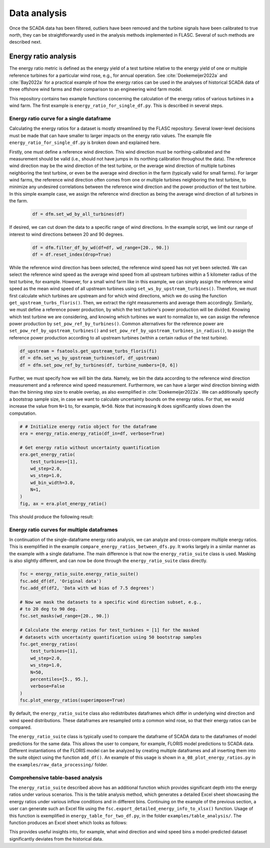 Data analysis
-------------
Once the SCADA data has been filtered, outliers have been removed and the
turbine signals have been calibrated to true north, they can be
straightforwardly used in the analysis methods implemented in FLASC.
Several of such methods are described next.

Energy ratio analysis
=====================
The energy ratio metric is defined as the energy yield of a test turbine
relative to the energy yield of one or multiple reference turbines for
a particular wind rose, e.g., for annual operation. See
:cite:`Doekemeijer2022a` and :cite:`Bay2022a` for a practical
example of how the energy ratios can be used in the analyses of
historical SCADA data of three offshore wind farms and their comparison
to an engineering wind farm model.

This repository contains two example functions concerning the calculation of
the energy ratios of various turbines in a wind farm. The first example
is ``energy_ratio_for_single_df.py``. This is described
in several steps.

+++++++++++++++++++++++++++++++++++++++++
Energy ratio curve for a single dataframe
+++++++++++++++++++++++++++++++++++++++++

Calculating the energy ratios for a dataset is mostly streamlined by the FLASC
repository. Several lower-level decisions must be made that can have smaller
to larger impacts on the energy ratio values. The example file
``energy_ratio_for_single_df.py`` is broken down and explained here.

Firstly, one must define a reference wind direction. This wind direction
must be northing-calibrated and the measurement should be valid
(i.e., should not have jumps in its northing calibration throughout the data).
The reference wind direction may be the wind direction of the test turbine, or
the average wind direction of multiple turbines neighboring the test turbine,
or even be the average wind direction in the farm (typically valid for small
farms). For larger wind farms, the reference wind direction often comes from
one or multiple turbines neighboring the test turbine, to minimize any
undesired correlations between the reference wind direction and the power
production of the test turbine. In this simple example case, we assign the
reference wind direction as being the average wind direction of all turbines
in the farm.

 .. code-block:: python

    df = dfm.set_wd_by_all_turbines(df)

If desired, we can cut down the data to a specific range of wind directions.
In the example script, we limit our range of interest to wind directions
between 20 and 90 degrees.

 .. code-block:: python

    df = dfm.filter_df_by_wd(df=df, wd_range=[20., 90.])
    df = df.reset_index(drop=True)

While the reference wind direction has been selected, the reference wind speed
has not yet been selected. We can select the reference wind speed as the average
wind speed from all upstream turbines within a 5 kilometer radius of the test
turbine, for example. However, for a small wind farm like in this example,
we can simply assign the reference wind speed as the mean wind speed of all
upstream turbines using ``set_ws_by_upstream_turbines()``. Therefore, we must
first calculate which turbines are upstream and for which wind directions,
which we do using the function ``get_upstream_turbs_floris()``. Then, we
extract the right measurements and average them accordingly. Similarly, we
must define a reference power production, by which the test turbine's power
production will be divided. Knowing which test turbine we are considering,
and knowing which turbines we want to normalize to, we can assign the
reference power production by ``set_pow_ref_by_turbines()``. Common
alternatives for the reference power are ``set_pow_ref_by_upstream_turbines()``
and ``set_pow_ref_by_upstream_turbines_in_radius()``, to assign the reference
power production according to all upstream turbines (within a certain radius
of the test turbine).

.. code-block:: python

   df_upstream = fsatools.get_upstream_turbs_floris(fi)
   df = dfm.set_ws_by_upstream_turbines(df, df_upstream)
   df = dfm.set_pow_ref_by_turbines(df, turbine_numbers=[0, 6])


Further, we must specify how we will bin the data. Namely, we bin the data
according to the reference wind direction measurement and a reference wind
speed measurement. Furthermore, we can have a larger wind direction binning
width than the binning step size to enable overlap, as also exemplified in
:cite:`Doekemeijer2022a`.  We can additionally specify a bootstrap sample
size, in case we want to calculate uncertainty bounds on the energy ratios.
For that, we would increase the value from ``N=1`` to, for example, ``N=50``.
Note that increasing ``N`` does significantly slows down the computation.

.. code-block:: python

    # # Initialize energy ratio object for the dataframe
    era = energy_ratio.energy_ratio(df_in=df, verbose=True)

    # Get energy ratio without uncertainty quantification
    era.get_energy_ratio(
        test_turbines=[1],
        wd_step=2.0,
        ws_step=1.0,
        wd_bin_width=3.0,
        N=1,
    )
    fig, ax = era.plot_energy_ratio()

This should produce the following result:

.. image:: images/example_single_df_energy_ratio.png
   :scale: 50 %
   :alt: alternate text
   :align: center



+++++++++++++++++++++++++++++++++++++++++++
Energy ratio curves for multiple dataframes
+++++++++++++++++++++++++++++++++++++++++++
In continuation of the single-dataframe energy ratio analysis, we can analyze
and cross-compare multiple energy ratios. This is exemplified in the example
``compare_energy_ratios_between_dfs.py``. It works largely in a similar manner
as the example with a single dataframe. The main difference is that now
the ``energy_ratio_suite`` class is used. Masking is also slightly different,
and can now be done through the ``energy_ratio_suite`` class directly.

.. code-block:: python

    fsc = energy_ratio_suite.energy_ratio_suite()
    fsc.add_df(df, 'Original data')
    fsc.add_df(df2, 'Data with wd bias of 7.5 degrees')

    # Now we mask the datasets to a specific wind direction subset, e.g.,
    # to 20 deg to 90 deg.
    fsc.set_masks(wd_range=[20., 90.])

    # Calculate the energy ratios for test_turbines = [1] for the masked
    # datasets with uncertainty quantification using 50 bootstrap samples
    fsc.get_energy_ratios(
        test_turbines=[1],
        wd_step=2.0,
        ws_step=1.0,
        N=50,
        percentiles=[5., 95.],
        verbose=False
    )
    fsc.plot_energy_ratios(superimpose=True)

By default, the ``energy_ratio_suite`` class also redistributes dataframes
which differ in underlying wind direction and wind speed distributions. These
dataframes are resampled onto a common wind rose, so that their energy ratios
can be compared. 

The ``energy_ratio_suite`` class is typically used to compare the dataframe
of SCADA data to the dataframes of model predictions for the same data. This
allows the user to compare, for example, FLORIS model predictions to SCADA
data. Different instantiations of the FLORIS model can be analyzed by creating
multiple dataframes and all inserting them into the suite object using the
function ``add_df()``. An example of this usage is shown in
``a_08_plot_energy_ratios.py`` in the ``examples/raw_data_processing/``
folder.


++++++++++++++++++++++++++++++++++
Comprehensive table-based analysis
++++++++++++++++++++++++++++++++++

The ``energy_ratio_suite`` described above has an additional function which
provides significant depth into the energy ratios under various scenarios.
This is the table analysis method, which generates a detailed Excel sheet
showcasing the energy ratios under various inflow conditions and in different
bins. Continuing on the example of the previous section, a user can generate
such an Excel file using the ``fsc.export_detailed_energy_info_to_xlsx()``
function. Usage of this function is exemplified in
``energy_table_for_two_df.py``, in the folder ``examples/table_analysis/``.
The function produces an Excel sheet which looks as follows:

.. image:: images/example_table_analysis.png
   :scale: 50 %
   :alt: alternate text
   :align: center

This provides useful insights into, for example, what wind direction and
wind speed bins a model-predicted dataset significantly deviates from the
historical data.

.. seealso:: `Return to table of contents <index.html>`_ 
